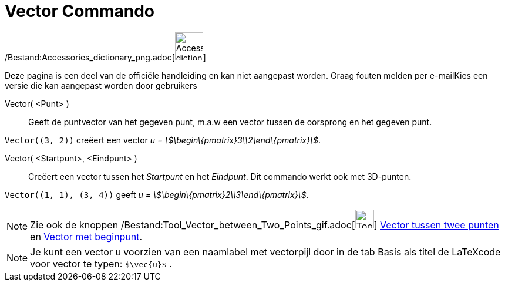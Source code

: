 = Vector Commando
:page-en: commands/Vector_Command
ifdef::env-github[:imagesdir: /nl/modules/ROOT/assets/images]

/Bestand:Accessories_dictionary_png.adoc[image:48px-Accessories_dictionary.png[Accessories
dictionary.png,width=48,height=48]]

Deze pagina is een deel van de officiële handleiding en kan niet aangepast worden. Graag fouten melden per
e-mail[.mw-selflink .selflink]##Kies een versie die kan aangepast worden door gebruikers##

Vector( <Punt> )::
  Geeft de puntvector van het gegeven punt, m.a.w een vector tussen de oorsprong en het gegeven punt.

[EXAMPLE]
====

`++Vector((3, 2))++` creëert een vector _u = stem:[\begin\{pmatrix}3\\2\end\{pmatrix}]_.

====

Vector( <Startpunt>, <Eindpunt> )::
  Creëert een vector tussen het _Startpunt_ en het _Eindpunt_.
  Dit commando werkt ook met 3D-punten.

[EXAMPLE]
====

`++Vector((1, 1), (3, 4))++` geeft _u = stem:[\begin\{pmatrix}2\\3\end\{pmatrix}]_.

====

[NOTE]
====

Zie ook de knoppen /Bestand:Tool_Vector_between_Two_Points_gif.adoc[image:Tool_Vector_between_Two_Points.gif[Tool Vector
between Two Points.gif,width=32,height=32]] xref:/tools/Vector_tussen_twee_punten.adoc[Vector tussen twee punten] en
xref:/tools/Vector_met_beginpunt.adoc[Vector met beginpunt].

====

[NOTE]
====

Je kunt een vector u voorzien van een naamlabel met vectorpijl door in de tab Basis als titel de LaTeXcode voor vector
te typen: `++$\vec{u}$++` .

====
